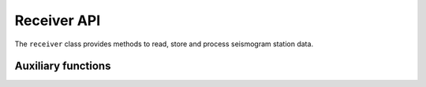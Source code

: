 
Receiver API
=================

The ``receiver`` class provides methods to read, store and process seismogram station data.

.. doxygenclass:: specfem::receivers::receiver
   :members:
   :undoc-members:
   :private-members:

Auxiliary functions
-------------------

.. doxygenfunction:: specfem::receivers::read_receivers
